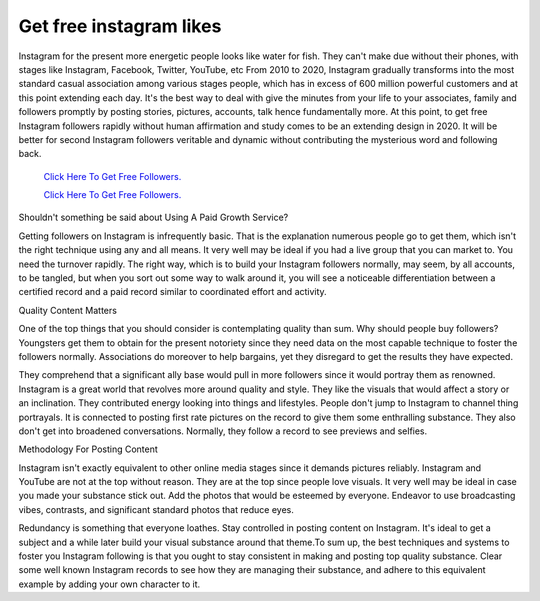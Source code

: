 Get free instagram likes
~~~~~~~~~~~~
Instagram for the present more energetic people looks like water for fish. They can't make due without their phones, with stages like Instagram, Facebook, Twitter, YouTube, etc From 2010 to 2020, Instagram gradually transforms into the most standard casual association among various stages people, which has in excess of 600 million powerful customers and at this point extending each day. It's the best way to deal with give the minutes from your life to your associates, family and followers promptly by posting stories, pictures, accounts, talk hence fundamentally more. At this point, to get free Instagram followers rapidly without human affirmation and study comes to be an extending design in 2020. It will be better for second Instagram followers veritable and dynamic without contributing the mysterious word and following back. 


  `Click Here To Get Free Followers.
  <https://earnrewards.club/instagram/>`_
  
  `Click Here To Get Free Followers.
  <https://earnrewards.club/instagram/>`_ 

Shouldn't something be said about Using A Paid Growth Service? 

Getting followers on Instagram is infrequently basic. That is the explanation numerous people go to get them, which isn't the right technique using any and all means. It very well may be ideal if you had a live group that you can market to. You need the turnover rapidly. The right way, which is to build your Instagram followers normally, may seem, by all accounts, to be tangled, but when you sort out some way to walk around it, you will see a noticeable differentiation between a certified record and a paid record similar to coordinated effort and activity. 

Quality Content Matters 

One of the top things that you should consider is contemplating quality than sum. Why should people buy followers? Youngsters get them to obtain for the present notoriety since they need data on the most capable technique to foster the followers normally. Associations do moreover to help bargains, yet they disregard to get the results they have expected. 

They comprehend that a significant ally base would pull in more followers since it would portray them as renowned. Instagram is a great world that revolves more around quality and style. They like the visuals that would affect a story or an inclination. They contributed energy looking into things and lifestyles. People don't jump to Instagram to channel thing portrayals. It is connected to posting first rate pictures on the record to give them some enthralling substance. They also don't get into broadened conversations. Normally, they follow a record to see previews and selfies. 

Methodology For Posting Content 

Instagram isn't exactly equivalent to other online media stages since it demands pictures reliably. Instagram and YouTube are not at the top without reason. They are at the top since people love visuals. It very well may be ideal in case you made your substance stick out. Add the photos that would be esteemed by everyone. Endeavor to use broadcasting vibes, contrasts, and significant standard photos that reduce eyes. 

Redundancy is something that everyone loathes. Stay controlled in posting content on Instagram. It's ideal to get a subject and a while later build your visual substance around that theme.To sum up, the best techniques and systems to foster you Instagram following is that you ought to stay consistent in making and posting top quality substance. Clear some well known Instagram records to see how they are managing their substance, and adhere to this equivalent example by adding your own character to it.
